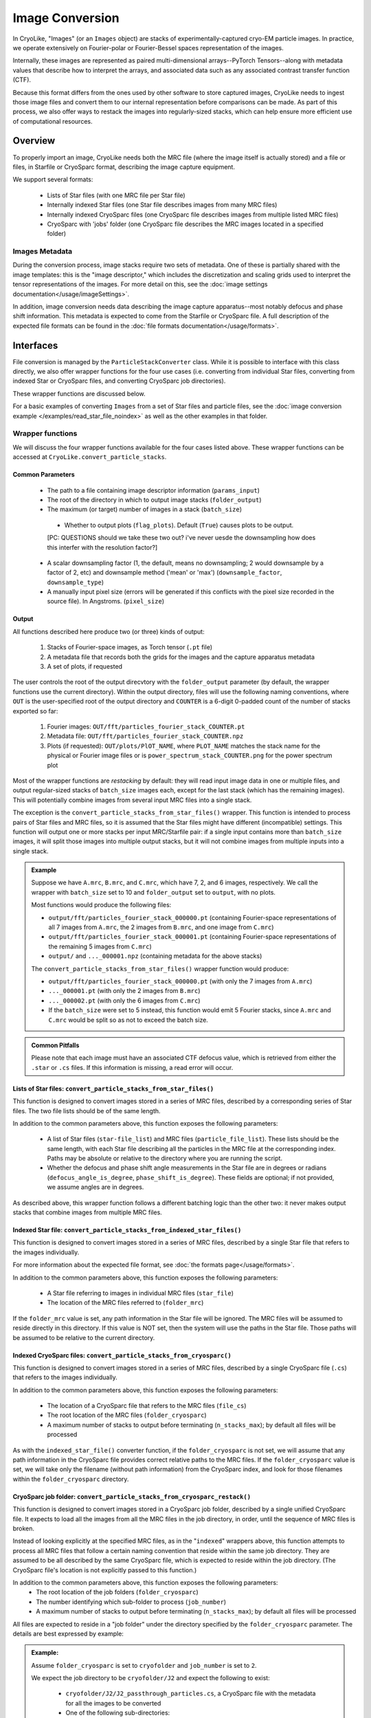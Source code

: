 Image Conversion
##############################

In CryoLike, "Images" (or an ``Images`` object) are stacks of experimentally-captured cryo-EM
particle images. In practice, we operate extensively on Fourier-polar or Fourier-Bessel spaces representation of the images.

Internally, these images are represented as paired multi-dimensional arrays--PyTorch
Tensors--along with metadata values that describe how to interpret the arrays, and
associated data such as any associated contrast transfer function (CTF).

Because this format differs from the ones used by other software to store captured
images, CryoLike needs to ingest those image files and convert them to our internal
representation before comparisons can be made. As part of this process, we also offer
ways to restack the images into regularly-sized stacks, which can help ensure more efficient
use of computational resources.


Overview
==========

To properly import an image, CryoLike needs both the MRC file (where the image itself
is actually stored) and a file or files, in Starfile or CryoSparc format, describing the
image capture equipment.

We support several formats:

 - Lists of Star files (with one MRC file per Star file)
 - Internally indexed Star files (one Star file describes images from many MRC files)
 - Internally indexed CryoSparc files (one CryoSparc file describes images from multiple listed MRC files)
 - CryoSparc with 'jobs' folder (one CryoSparc file describes the MRC images located in a specified folder)

Images Metadata
------------------

During the conversion process, image stacks require two sets of metadata. One of these
is partially shared with the image templates: this is the "image descriptor," which
includes the discretization and scaling grids used to interpret the tensor representations
of the images. For more detail on this, see the
:doc:`image settings documentation</usage/imageSettings>`. 

In addition, image conversion needs data describing the image capture apparatus--most notably
defocus and phase shift information. This metadata is expected to come from the Starfile or
CryoSparc file. A full description of the expected file formats can be found in the
:doc:`file formats documentation</usage/formats>`.


Interfaces
============

File conversion is managed by the ``ParticleStackConverter`` class. While it is possible
to interface with this class directly, we also offer
wrapper functions for the four use cases (i.e. converting from individual Star files,
converting from indexed Star or CryoSparc files, and converting CryoSparc job directories).

These wrapper functions are discussed below.

For a basic examples of converting ``Images`` from a set of Star files and particle files,
see the :doc:`image conversion example </examples/read_star_file_noindex>` as well as the other 
examples in that folder. 

Wrapper functions
-----------------

We will discuss the four wrapper functions available for the four cases listed above.
These wrapper functions can be accessed at ``CryoLike.convert_particle_stacks``.

Common Parameters
****************************

 - The path to a file containing image descriptor information (``params_input``)
 - The root of the directory in which to output image stacks (``folder_output``)
 - The maximum (or target) number of images in a stack (``batch_size``)
  - Whether to output plots (``flag_plots``). Default (``True``) causes plots to be output.
  [PC: QUESTIONS should we take these two out? i've never uesde the downsampling how does this interfer with the resolution factor?]
 - A scalar downsampling factor (1, the default, means no downsampling; 2 would downsample
   by a factor of 2, etc) and downsample method ('mean' or 'max') (``downsample_factor``, ``downsample_type``)
 - A manually input pixel size (errors will be generated if this conflicts with the pixel
   size recorded in the source file). In Angstroms. (``pixel_size``)



Output
****************

All functions described here produce two (or three) kinds of output:

 #. Stacks of Fourier-space images, as Torch tensor (``.pt`` file)
 #. A metadata file that records both the grids for the images and the capture apparatus metadata
 #. A set of plots, if requested

The user controls the root of the output direcvtory with the ``folder_output`` parameter
(by default, the wrapper functions use the current directory). Within the output directory,
files will use the following naming conventions, where ``OUT`` is the user-specified root
of the output directory and ``COUNTER`` is a 6-digit 0-padded count of the number of stacks
exported so far:

 #. Fourier images: ``OUT/fft/particles_fourier_stack_COUNTER.pt``
 #. Metadata file: ``OUT/fft/particles_fourier_stack_COUNTER.npz``
 #. Plots (if requested): ``OUT/plots/PlOT_NAME``, where ``PLOT_NAME`` matches the stack
    name for the physical or Fourier image files or is ``power_spectrum_stack_COUNTER.png``
    for the power spectrum plot

Most of the wrapper functions are *restacking* by default: they will read input image data
in one or multiple files, and output regular-sized stacks of ``batch_size`` images each,
except for the last stack (which has the remaining images). This will potentially combine
images from several input MRC files into a single stack.

The exception is the ``convert_particle_stacks_from_star_files()`` wrapper. This function
is intended to process pairs of Star files and MRC files, so it is assumed that the Star files
might have different (incompatible) settings. This function will output one or more stacks per
input MRC/Starfile pair: if a single input contains more than ``batch_size`` images, it will
split those images into multiple output stacks, but it will not combine images from multiple
inputs into a single stack.

.. admonition:: Example

  Suppose we have ``A.mrc``, ``B.mrc``, and ``C.mrc``, which have 7, 2, and 6 images,
  respectively. We call the wrapper with ``batch_size`` set to 10 and ``folder_output`` set to
  ``output``, with no plots.

  Most functions would produce the following files:
    
  - ``output/fft/particles_fourier_stack_000000.pt`` (containing Fourier-space
    representations  of all 7 images from ``A.mrc``,
    the 2 images from ``B.mrc``, and one image from ``C.mrc``)
  - ``output/fft/particles_fourier_stack_000001.pt`` (containing Fourier-space
    representations  of the remaining 5 images from ``C.mrc``)
  - ``output/`` and ``..._000001.npz`` (containing metadata
    for the above stacks)
    
  The ``convert_particle_stacks_from_star_files()`` wrapper function would produce:

  - ``output/fft/particles_fourier_stack_000000.pt`` (with only the 7 images from ``A.mrc``)
  - ``..._000001.pt`` (with only the 2 images from ``B.mrc``)
  - ``..._000002.pt`` (with only the 6 images from ``C.mrc``)
  - If the ``batch_size`` were set to 5 instead,
    this function would emit 5 Fourier stacks, since ``A.mrc`` and ``C.mrc`` would be split
    so as not to exceed the batch size.

.. admonition:: Common Pitfalls

    Please note that each image must have an associated CTF defocus value, 
    which is retrieved from either the ``.star`` or ``.cs`` files. 
    If this information is missing, a read error will occur.


Lists of Star files: ``convert_particle_stacks_from_star_files()``
**********************************************

This function is designed to convert images stored in a series of MRC files, described
by a corresponding series of Star files. The two file lists should be of the same length.


In addition to the common parameters above, this function exposes the following parameters:

 - A list of Star files (``star-file_list``) and MRC files (``particle_file_list``). These
   lists should be the same length, with each Star file describing all the particles in the
   MRC file at the corresponding index. Paths may be absolute or relative to the directory
   where you are running the script.
 - Whether the defocus and phase shift angle measurements in the Star file are in degrees
   or radians (``defocus_angle_is_degree``, ``phase_shift_is_degree``). These fields are
   optional; if not provided, we assume angles are in degrees.

As described above, this wrapper function follows a different batching logic than the
other two: it never makes output stacks that combine images from multiple MRC files.


Indexed Star file: ``convert_particle_stacks_from_indexed_star_files()``
****************************************************************

This function is designed to convert images stored in a series of MRC files, described
by a single Star file that refers to the images individually.

For more information about the expected file format, see :doc:`the formats page</usage/formats>`.


In addition to the common parameters above, this function exposes the following parameters:

 - A Star file referring to images in individual MRC files (``star_file``)
 - The location of the MRC files referred to (``folder_mrc``)
   
If the ``folder_mrc`` value is set, any path information in the Star file will be ignored. The MRC
files will be assumed to reside directly in this directory. If this value is NOT set,
then the system will use the paths in the Star file. Those paths will be assumed to
be relative to the current directory.


Indexed CryoSparc files: ``convert_particle_stacks_from_cryosparc()``
****************************************************************

This function is designed to convert images stored in a series of MRC files, described
by a single CryoSparc file (``.cs``) that refers to the images individually.

In addition to the common parameters above, this function exposes the following parameters:

 - The location of a CryoSparc file that refers to the MRC files (``file_cs``)
 - The root location of the MRC files (``folder_cryosparc``)
 - A maximum number of stacks to output before terminating (``n_stacks_max``); by default
   all files will be processed

As with the ``indexed_star_file()`` converter function, if the ``folder_cryosparc`` is
not set, we will assume that any path information in the CryoSparc file provides correct
relative paths to the MRC files. If the ``folder_cryosparc`` value is set, we will take
only the filename (without path information) from the CryoSparc index, and look for
those filenames within the ``folder_cryosparc`` directory.


CryoSparc job folder: ``convert_particle_stacks_from_cryosparc_restack()``
****************************************************************

This function is designed to convert images stored in a CryoSparc job folder, described
by a single unified CryoSparc file. It expects to load all the images from all the MRC
files in the job directory, in order, until the sequence of MRC files is broken.


Instead of looking explicitly at the specified MRC files, as in the "``indexed``" wrappers
above, this function attempts to process all MRC files that follow a certain naming
convention that reside within the same job directory. They are assumed to be all described
by the same CryoSparc file, which is expected to reside within the job directory. (The
CryoSparc file's location is not explicitly passed to this function.)

In addition to the common parameters above, this function exposes the following parameters:
 - The root location of the job folders (``folder_cryosparc``) 
 - The number identifying which sub-folder to process (``job_number``)
 - A maximum number of stacks to output before terminating (``n_stacks_max``); by default
   all files will be processed

All files are expected to reside in a "job folder" under the directory specified by the
``folder_cryosparc`` parameter. The details are best expressed by example:

.. admonition:: Example:

  Assume ``folder_cryosparc`` is set to ``cryofolder`` and ``job_number`` is set to ``2``.

  We expect the job directory to be ``cryofolder/J2`` and expect the following to exist:

   - ``cryofolder/J2/J2_passthrough_particles.cs``, a CryoSparc file with the metadata for
     all the images to be converted
   - One of the following sub-directories:

     - ``cryofolder/J2/restack`` containing files matching ``batch_NUMBER_restacked.mrc``, OR
     - ``cryofolder/J2/downsample`` containing files matching ``batch_NUMBER_downsample.mrc``
    
  where ``NUMBER`` is a sequential index starting with 0.
  
  If both the ``restack`` and ``downsample`` subdirectories exist, ``restack`` will be used.
  
  Note that ``downsample`` refers to any downsampling that has been done PRIOR TO use of the
  CryoSparc library. Within image processing, any downsampling is controlled
  by the ``downsample_factor`` and ``downsample_type`` parameters, as normal.

  The converter will then process every file in the chosen directory, starting with 0, until
  it cannot find a file matching the expected naming pattern. (Note that this means that a
  discontinuous numbering--going from ``batch_4_restacked.mrc`` to ``batch_6_restacked.mrc``--
  will cause processing to terminate.)

  The CryoSparc file is expected to have metadata for each of the MRC files' images, in order.



Using ``ParticleStackConverter`` directly
------------------------------------------------------

While the above wrappers are likely to meet most users' needs, it is also possible
to interact with the ``ParticleStackConverter`` class directly. This could be
useful for, for instance, interactively converting several different sources of
images.

In this event, the implementations of the wrapper functions
are instructive, as they all follow the same pattern:

 #. Instantiate the converter with basic information (parameters, output, stack settings)
 #. Load the converter with the input files to process
 #. Call the ``convert_stacks`` function to write out the processed batches

